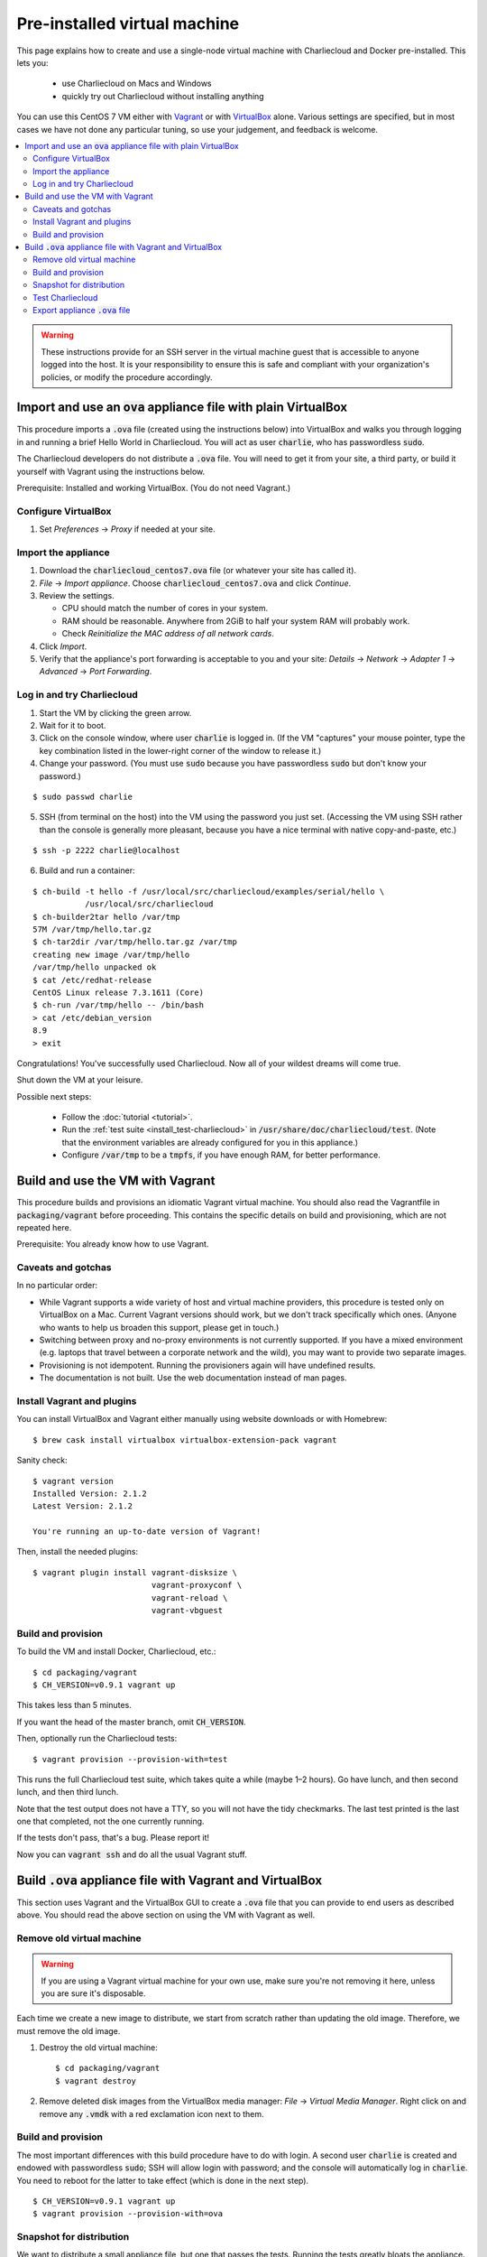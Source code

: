 .. _virtualbox_build:

Pre-installed virtual machine
*****************************

This page explains how to create and use a single-node virtual machine with
Charliecloud and Docker pre-installed. This lets you:

  * use Charliecloud on Macs and Windows
  * quickly try out Charliecloud without installing anything

You can use this CentOS 7 VM either with `Vagrant
<https://www.vagrantup.com>`_ or with `VirtualBox
<https://www.virtualbox.org/>`_ alone. Various settings are specified, but in
most cases we have not done any particular tuning, so use your judgement, and
feedback is welcome.

.. contents::
   :depth: 2
   :local:

.. warning::

   These instructions provide for an SSH server in the virtual machine guest
   that is accessible to anyone logged into the host. It is your
   responsibility to ensure this is safe and compliant with your
   organization's policies, or modify the procedure accordingly.


Import and use an :code:`ova` appliance file with plain VirtualBox
===================================================================

This procedure imports a :code:`.ova` file (created using the instructions
below) into VirtualBox and walks you through logging in and running a brief
Hello World in Charliecloud. You will act as user :code:`charlie`, who has
passwordless :code:`sudo`.

The Charliecloud developers do not distribute a :code:`.ova` file. You will
need to get it from your site, a third party, or build it yourself with
Vagrant using the instructions below.

Prerequisite: Installed and working VirtualBox. (You do not need Vagrant.)

Configure VirtualBox
--------------------

1. Set *Preferences* → *Proxy* if needed at your site.

Import the appliance
--------------------

1. Download the :code:`charliecloud_centos7.ova` file (or whatever your site
   has called it).
2. *File* → *Import appliance*. Choose :code:`charliecloud_centos7.ova` and click *Continue*.
3. Review the settings.

   * CPU should match the number of cores in your system.
   * RAM should be reasonable. Anywhere from 2GiB to half your system RAM will
     probably work.
   * Check *Reinitialize the MAC address of all network cards*.

4. Click *Import*.
5. Verify that the appliance's port forwarding is acceptable to you and your
   site: *Details* → *Network* → *Adapter 1* → *Advanced* → *Port
   Forwarding*.

Log in and try Charliecloud
---------------------------

1. Start the VM by clicking the green arrow.

2. Wait for it to boot.

3. Click on the console window, where user :code:`charlie` is logged in. (If
   the VM "captures" your mouse pointer, type the key combination listed in
   the lower-right corner of the window to release it.)

4. Change your password. (You must use :code:`sudo` because you have
   passwordless :code:`sudo` but don't know your password.)

::

   $ sudo passwd charlie

5. SSH (from terminal on the host) into the VM using the password you just set.
   (Accessing the VM using SSH rather than the console is generally more
   pleasant, because you have a nice terminal with native copy-and-paste, etc.)

::

  $ ssh -p 2222 charlie@localhost

6. Build and run a container:

::

  $ ch-build -t hello -f /usr/local/src/charliecloud/examples/serial/hello \
             /usr/local/src/charliecloud
  $ ch-builder2tar hello /var/tmp
  57M /var/tmp/hello.tar.gz
  $ ch-tar2dir /var/tmp/hello.tar.gz /var/tmp
  creating new image /var/tmp/hello
  /var/tmp/hello unpacked ok
  $ cat /etc/redhat-release
  CentOS Linux release 7.3.1611 (Core)
  $ ch-run /var/tmp/hello -- /bin/bash
  > cat /etc/debian_version
  8.9
  > exit

Congratulations! You've successfully used Charliecloud. Now all of your
wildest dreams will come true.

Shut down the VM at your leisure.

Possible next steps:

  * Follow the :doc:`tutorial <tutorial>`.
  * Run the :ref:`test suite <install_test-charliecloud>` in
    :code:`/usr/share/doc/charliecloud/test`. (Note that the environment
    variables are already configured for you in this appliance.)
  * Configure :code:`/var/tmp` to be a :code:`tmpfs`, if you have enough RAM,
    for better performance.

Build and use the VM with Vagrant
=================================

This procedure builds and provisions an idiomatic Vagrant virtual machine. You
should also read the Vagrantfile in :code:`packaging/vagrant` before
proceeding. This contains the specific details on build and provisioning,
which are not repeated here.

Prerequisite: You already know how to use Vagrant.

Caveats and gotchas
-------------------

In no particular order:

* While Vagrant supports a wide variety of host and virtual machine providers,
  this procedure is tested only on VirtualBox on a Mac. Current Vagrant
  versions should work, but we don't track specifically which ones. (Anyone
  who wants to help us broaden this support, please get in touch.)

* Switching between proxy and no-proxy environments is not currently
  supported. If you have a mixed environment (e.g. laptops that travel between
  a corporate network and the wild), you may want to provide two separate
  images.

* Provisioning is not idempotent. Running the provisioners again will have
  undefined results.

* The documentation is not built. Use the web documentation instead of man
  pages.

Install Vagrant and plugins
---------------------------

You can install VirtualBox and Vagrant either manually using website downloads
or with Homebrew::

  $ brew cask install virtualbox virtualbox-extension-pack vagrant

Sanity check::

  $ vagrant version
  Installed Version: 2.1.2
  Latest Version: 2.1.2

  You're running an up-to-date version of Vagrant!

Then, install the needed plugins::

  $ vagrant plugin install vagrant-disksize \
                           vagrant-proxyconf \
                           vagrant-reload \
                           vagrant-vbguest

Build and provision
-------------------

To build the VM and install Docker, Charliecloud, etc.::

  $ cd packaging/vagrant
  $ CH_VERSION=v0.9.1 vagrant up

This takes less than 5 minutes.

If you want the head of the master branch, omit :code:`CH_VERSION`.

Then, optionally run the Charliecloud tests::

  $ vagrant provision --provision-with=test

This runs the full Charliecloud test suite, which takes quite a while (maybe
1–2 hours). Go have lunch, and then second lunch, and then third lunch.

Note that the test output does not have a TTY, so you will not have the tidy
checkmarks. The last test printed is the last one that completed, not the one
currently running.

If the tests don't pass, that's a bug. Please report it!

Now you can :code:`vagrant ssh` and do all the usual Vagrant stuff.


Build :code:`.ova` appliance file with Vagrant and VirtualBox
=============================================================

This section uses Vagrant and the VirtualBox GUI to create a :code:`.ova` file
that you can provide to end users as described above. You should read the
above section on using the VM with Vagrant as well.

Remove old virtual machine
--------------------------

.. warning::

   If you are using a Vagrant virtual machine for your own use, make sure
   you're not removing it here, unless you are sure it's disposable.

Each time we create a new image to distribute, we start from scratch rather
than updating the old image. Therefore, we must remove the old image.

1. Destroy the old virtual machine::

     $ cd packaging/vagrant
     $ vagrant destroy

2. Remove deleted disk images from the VirtualBox media manager: *File* →
   *Virtual Media Manager*. Right click on and remove any :code:`.vmdk` with a
   red exclamation icon next to them.

Build and provision
-------------------

The most important differences with this build procedure have to do with
login. A second user :code:`charlie` is created and endowed with passwordless
:code:`sudo`; SSH will allow login with password; and the console will
automatically log in :code:`charlie`. You need to reboot for the latter to
take effect (which is done in the next step).

::

   $ CH_VERSION=v0.9.1 vagrant up
   $ vagrant provision --provision-with=ova

Snapshot for distribution
-------------------------

We want to distribute a small appliance file, but one that passes the tests.
Running the tests greatly bloats the appliance. Therefore, we'll take a
snapshot of the powered-off VM named :code:`exportme`, run the tests, and then
roll back to the snapshot before exporting.

::

   $ vagrant halt
   $ VBoxManage modifyvm charliebox --defaultfrontend default
   $ vagrant snapshot save exportme

.. note::

   If you wish to use the appliance yourself, and you prefer to use plain
   VirtualBox instead of Vagrant, now is a good time to clone the VM and use
   the clone. This will protect your VM from Vagrant's attentions later.

Test Charliecloud
-----------------

Restart and test::

   $ vagrant up --provision-with=test

You might also show the console in the VirtualBox GUI and make sure
:code:`charlie` is logged in.

Export appliance :code:`.ova` file
----------------------------------

This creates a :code:`.ova` file, which is a standard way to package a virtual
machine image with metadata. Some else can then import it into their own
VirtualBox, as described above. (In principle, other virtual machine emulators
should work as well, but we haven't tried.)

These steps are done in the VirtualBox GUI because I haven't figured
out a way to produce a :code:`.ova` in Vagrant, only Vagrant "boxes".

#. Shut down the VM (you can just power it off).

#. Restore the snapshot *exportme*. (Don't use :code:`vagrant shapshot
   restore` because it boots the snapshot and runs the provisioners again.)

#. *File* → *Export appliance*.

#. Select your VM, *charliebox*. Click *Continue*.

#. Configure the export:

   * *Format*: OVF 2.0. (Note: Changing this menu resets the filename.)
   * *File*: Directory and filename you want. (The install procedure above
     uses :code:`charliecloud_centos7.ova`.)
   * *Write manifest file*: unchecked

#. Click *Continue*.

#. Check the descriptive information and click *Export*. (For example, maybe
   you want to put the Charliecloud version in the *Version* field.)

#. Distribute the resulting file, which should be about 800–900MiB.

